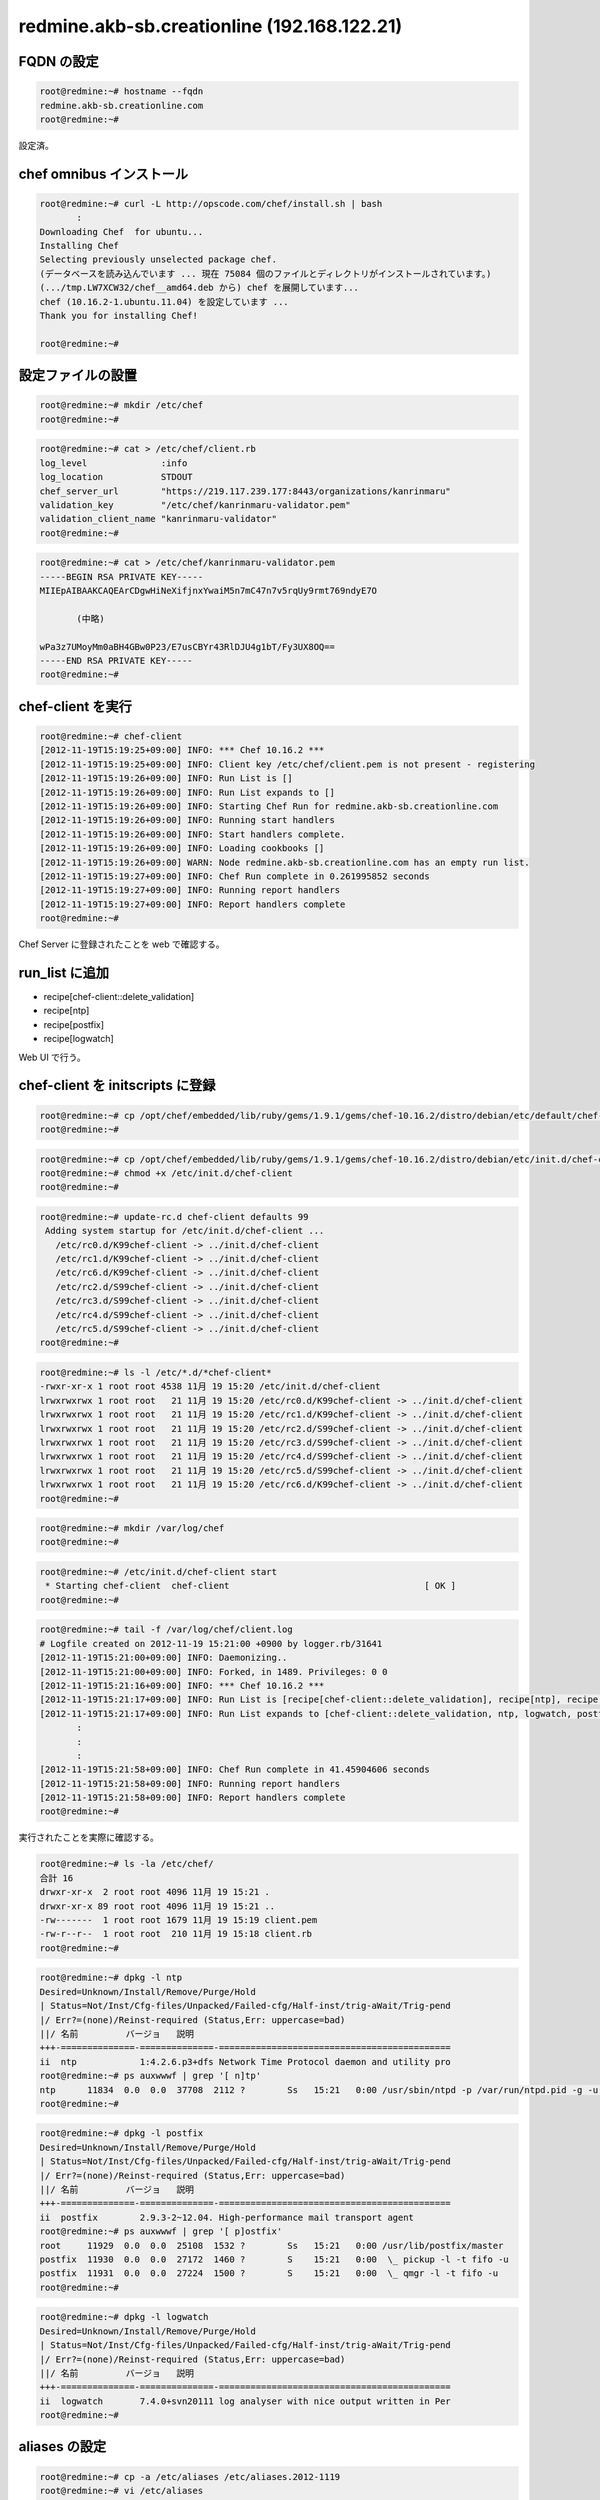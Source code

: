 redmine.akb-sb.creationline (192.168.122.21)
============================================

FQDN の設定
-----------

.. code-block:: console

 root@redmine:~# hostname --fqdn
 redmine.akb-sb.creationline.com
 root@redmine:~# 

設定済。

chef omnibus インストール
-------------------------

.. code-block:: console

 root@redmine:~# curl -L http://opscode.com/chef/install.sh | bash
	:
 Downloading Chef  for ubuntu...
 Installing Chef 
 Selecting previously unselected package chef.
 (データベースを読み込んでいます ... 現在 75084 個のファイルとディレクトリがインストールされています。)
 (.../tmp.LW7XCW32/chef__amd64.deb から) chef を展開しています...
 chef (10.16.2-1.ubuntu.11.04) を設定しています ...
 Thank you for installing Chef!
 
 root@redmine:~# 

設定ファイルの設置
------------------

.. code-block:: console

 root@redmine:~# mkdir /etc/chef
 root@redmine:~# 

.. code-block:: console

 root@redmine:~# cat > /etc/chef/client.rb
 log_level              :info
 log_location           STDOUT
 chef_server_url        "https://219.117.239.177:8443/organizations/kanrinmaru"
 validation_key         "/etc/chef/kanrinmaru-validator.pem"
 validation_client_name "kanrinmaru-validator"
 root@redmine:~# 

.. code-block:: console

 root@redmine:~# cat > /etc/chef/kanrinmaru-validator.pem
 -----BEGIN RSA PRIVATE KEY-----
 MIIEpAIBAAKCAQEArCDgwHiNeXifjnxYwaiM5n7mC47n7v5rqUy9rmt769ndyE7O
 
 	(中略)
 
 wPa3z7UMoyMm0aBH4GBw0P23/E7usCBYr43RlDJU4g1bT/Fy3UX8OQ==
 -----END RSA PRIVATE KEY-----
 root@redmine:~# 

chef-client を実行
------------------

.. code-block:: console

 root@redmine:~# chef-client 
 [2012-11-19T15:19:25+09:00] INFO: *** Chef 10.16.2 ***
 [2012-11-19T15:19:25+09:00] INFO: Client key /etc/chef/client.pem is not present - registering
 [2012-11-19T15:19:26+09:00] INFO: Run List is []
 [2012-11-19T15:19:26+09:00] INFO: Run List expands to []
 [2012-11-19T15:19:26+09:00] INFO: Starting Chef Run for redmine.akb-sb.creationline.com
 [2012-11-19T15:19:26+09:00] INFO: Running start handlers
 [2012-11-19T15:19:26+09:00] INFO: Start handlers complete.
 [2012-11-19T15:19:26+09:00] INFO: Loading cookbooks []
 [2012-11-19T15:19:26+09:00] WARN: Node redmine.akb-sb.creationline.com has an empty run list.
 [2012-11-19T15:19:27+09:00] INFO: Chef Run complete in 0.261995852 seconds
 [2012-11-19T15:19:27+09:00] INFO: Running report handlers
 [2012-11-19T15:19:27+09:00] INFO: Report handlers complete
 root@redmine:~# 

Chef Server に登録されたことを web で確認する。

run_list に追加
---------------

- recipe[chef-client::delete_validation]
- recipe[ntp]
- recipe[postfix]
- recipe[logwatch]

Web UI で行う。

chef-client を initscripts に登録
---------------------------------

.. code-block:: console

 root@redmine:~# cp /opt/chef/embedded/lib/ruby/gems/1.9.1/gems/chef-10.16.2/distro/debian/etc/default/chef-client /etc/default/
 root@redmine:~# 

.. code-block:: console

 root@redmine:~# cp /opt/chef/embedded/lib/ruby/gems/1.9.1/gems/chef-10.16.2/distro/debian/etc/init.d/chef-client /etc/init.d/
 root@redmine:~# chmod +x /etc/init.d/chef-client 
 root@redmine:~# 

.. code-block:: console

 root@redmine:~# update-rc.d chef-client defaults 99
  Adding system startup for /etc/init.d/chef-client ...
    /etc/rc0.d/K99chef-client -> ../init.d/chef-client
    /etc/rc1.d/K99chef-client -> ../init.d/chef-client
    /etc/rc6.d/K99chef-client -> ../init.d/chef-client
    /etc/rc2.d/S99chef-client -> ../init.d/chef-client
    /etc/rc3.d/S99chef-client -> ../init.d/chef-client
    /etc/rc4.d/S99chef-client -> ../init.d/chef-client
    /etc/rc5.d/S99chef-client -> ../init.d/chef-client
 root@redmine:~# 

.. code-block:: console

 root@redmine:~# ls -l /etc/*.d/*chef-client*
 -rwxr-xr-x 1 root root 4538 11月 19 15:20 /etc/init.d/chef-client
 lrwxrwxrwx 1 root root   21 11月 19 15:20 /etc/rc0.d/K99chef-client -> ../init.d/chef-client
 lrwxrwxrwx 1 root root   21 11月 19 15:20 /etc/rc1.d/K99chef-client -> ../init.d/chef-client
 lrwxrwxrwx 1 root root   21 11月 19 15:20 /etc/rc2.d/S99chef-client -> ../init.d/chef-client
 lrwxrwxrwx 1 root root   21 11月 19 15:20 /etc/rc3.d/S99chef-client -> ../init.d/chef-client
 lrwxrwxrwx 1 root root   21 11月 19 15:20 /etc/rc4.d/S99chef-client -> ../init.d/chef-client
 lrwxrwxrwx 1 root root   21 11月 19 15:20 /etc/rc5.d/S99chef-client -> ../init.d/chef-client
 lrwxrwxrwx 1 root root   21 11月 19 15:20 /etc/rc6.d/K99chef-client -> ../init.d/chef-client
 root@redmine:~# 

.. code-block:: console

 root@redmine:~# mkdir /var/log/chef
 root@redmine:~# 

.. code-block:: console

 root@redmine:~# /etc/init.d/chef-client start
  * Starting chef-client  chef-client                                     [ OK ] 
 root@redmine:~#

.. code-block:: console

 root@redmine:~# tail -f /var/log/chef/client.log 
 # Logfile created on 2012-11-19 15:21:00 +0900 by logger.rb/31641
 [2012-11-19T15:21:00+09:00] INFO: Daemonizing..
 [2012-11-19T15:21:00+09:00] INFO: Forked, in 1489. Privileges: 0 0
 [2012-11-19T15:21:16+09:00] INFO: *** Chef 10.16.2 ***
 [2012-11-19T15:21:17+09:00] INFO: Run List is [recipe[chef-client::delete_validation], recipe[ntp], recipe[logwatch], recipe[postfix]]
 [2012-11-19T15:21:17+09:00] INFO: Run List expands to [chef-client::delete_validation, ntp, logwatch, postfix]
  	:
 	:
 	:
 [2012-11-19T15:21:58+09:00] INFO: Chef Run complete in 41.45904606 seconds
 [2012-11-19T15:21:58+09:00] INFO: Running report handlers
 [2012-11-19T15:21:58+09:00] INFO: Report handlers complete
 root@redmine:~# 

実行されたことを実際に確認する。

.. code-block:: console

 root@redmine:~# ls -la /etc/chef/
 合計 16
 drwxr-xr-x  2 root root 4096 11月 19 15:21 .
 drwxr-xr-x 89 root root 4096 11月 19 15:21 ..
 -rw-------  1 root root 1679 11月 19 15:19 client.pem
 -rw-r--r--  1 root root  210 11月 19 15:18 client.rb
 root@redmine:~# 

.. code-block:: console

 root@redmine:~# dpkg -l ntp
 Desired=Unknown/Install/Remove/Purge/Hold
 | Status=Not/Inst/Cfg-files/Unpacked/Failed-cfg/Half-inst/trig-aWait/Trig-pend
 |/ Err?=(none)/Reinst-required (Status,Err: uppercase=bad)
 ||/ 名前         バージョ   説明
 +++-==============-==============-============================================
 ii  ntp            1:4.2.6.p3+dfs Network Time Protocol daemon and utility pro
 root@redmine:~# ps auxwwwf | grep '[ n]tp'
 ntp      11834  0.0  0.0  37708  2112 ?        Ss   15:21   0:00 /usr/sbin/ntpd -p /var/run/ntpd.pid -g -u 106:113
 root@redmine:~# 

.. code-block:: console

 root@redmine:~# dpkg -l postfix
 Desired=Unknown/Install/Remove/Purge/Hold
 | Status=Not/Inst/Cfg-files/Unpacked/Failed-cfg/Half-inst/trig-aWait/Trig-pend
 |/ Err?=(none)/Reinst-required (Status,Err: uppercase=bad)
 ||/ 名前         バージョ   説明
 +++-==============-==============-============================================
 ii  postfix        2.9.3-2~12.04. High-performance mail transport agent
 root@redmine:~# ps auxwwwf | grep '[ p]ostfix'
 root     11929  0.0  0.0  25108  1532 ?        Ss   15:21   0:00 /usr/lib/postfix/master
 postfix  11930  0.0  0.0  27172  1460 ?        S    15:21   0:00  \_ pickup -l -t fifo -u
 postfix  11931  0.0  0.0  27224  1500 ?        S    15:21   0:00  \_ qmgr -l -t fifo -u
 root@redmine:~# 

.. code-block:: console

 root@redmine:~# dpkg -l logwatch
 Desired=Unknown/Install/Remove/Purge/Hold
 | Status=Not/Inst/Cfg-files/Unpacked/Failed-cfg/Half-inst/trig-aWait/Trig-pend
 |/ Err?=(none)/Reinst-required (Status,Err: uppercase=bad)
 ||/ 名前         バージョ   説明
 +++-==============-==============-============================================
 ii  logwatch       7.4.0+svn20111 log analyser with nice output written in Per
 root@redmine:~# 

aliases の設定
--------------

.. code-block:: console

 root@redmine:~# cp -a /etc/aliases /etc/aliases.2012-1119
 root@redmine:~# vi /etc/aliases
 root@redmine:~# diff -u /etc/aliases.2012-1119 /etc/aliases
 --- /etc/aliases.2012-1119	2012-11-19 15:21:53.312177824 +0900
 +++ /etc/aliases	2012-11-19 15:23:36.318338684 +0900
 @@ -1,2 +1,6 @@
  # See man 5 aliases for format
  postmaster:    root
 +
 +# 2012/11/19 d-higuchi add
 +root: kanrinmaru@creationline.com
 +#
 root@redmine:~# newaliases 
 root@redmine:~# 

mysql::server のインストール
----------------------------

redmine のバックエンドを MySQL にするので run_list に追加。

- recipe[mysql::server]

.. code-block:: console

 root@redmine:~# chef-client 
 [2012-11-19T15:43:20+09:00] INFO: *** Chef 10.16.2 ***
 [2012-11-19T15:43:20+09:00] INFO: Run List is [recipe[chef-client::delete_validation], recipe[ntp], recipe[logwatch], recipe[postfix], recipe[mysql::server]]
 [2012-11-19T15:43:20+09:00] INFO: Run List expands to [chef-client::delete_validation, ntp, logwatch, postfix, mysql::server]
 [2012-11-19T15:43:20+09:00] INFO: Starting Chef Run for redmine.akb-sb.creationline.com
 [2012-11-19T15:43:20+09:00] INFO: Running start handlers
 [2012-11-19T15:43:20+09:00] INFO: Start handlers complete.
 [2012-11-19T15:43:21+09:00] INFO: Loading cookbooks [build-essential, chef-client, logwatch, mysql, ntp, openssl, perl, postfix]
	:
	:
	:
 [2012-11-19T15:43:52+09:00] INFO: Chef Run complete in 32.166642909 seconds
 [2012-11-19T15:43:52+09:00] INFO: Running report handlers
 [2012-11-19T15:43:52+09:00] INFO: Report handlers complete
 root@redmine:~# 

MySQL の root パスワードは

- /etc/mysql/grants.sql 
- /var/cache/local/preseeding/mysql-server.seed

に保存される。

redmine のインストール
----------------------

.. code-block:: console

 root@redmine:~# apt-get install redmine redmine-mysql
 パッケージリストを読み込んでいます... 完了
 依存関係ツリーを作成しています                
 状態情報を読み取っています... 完了
 以下の特別パッケージがインストールされます:
   dbconfig-common libjs-prototype libjs-scriptaculous libmemcache-client-ruby
   libmemcache-client-ruby1.8 libmysql-ruby libreadline5 libruby1.8
   libtzinfo-ruby libtzinfo-ruby1.8 rake ruby ruby-actionmailer-2.3
   ruby-actionpack-2.3 ruby-activerecord-2.3 ruby-activeresource-2.3
   ruby-activesupport-2.3 ruby-blankslate ruby-builder ruby-coderay ruby-i18n
   ruby-mysql ruby-net-ldap ruby-rack ruby-rails-2.3 ruby-rchardet
   ruby-text-format ruby-tmail ruby1.8 ruby1.8-dev rubygems unzip zip
 提案パッケージ:
   libsvn-ruby ruby-rmagick libopenid-ruby ri ruby-dev ruby1.8-examples ri1.8
 以下のパッケージが新たにインストールされます:
   dbconfig-common libjs-prototype libjs-scriptaculous libmemcache-client-ruby
   libmemcache-client-ruby1.8 libmysql-ruby libreadline5 libruby1.8
   libtzinfo-ruby libtzinfo-ruby1.8 rake redmine redmine-mysql ruby
   ruby-actionmailer-2.3 ruby-actionpack-2.3 ruby-activerecord-2.3
   ruby-activeresource-2.3 ruby-activesupport-2.3 ruby-blankslate ruby-builder
   ruby-coderay ruby-i18n ruby-mysql ruby-net-ldap ruby-rack ruby-rails-2.3
   ruby-rchardet ruby-text-format ruby-tmail ruby1.8 ruby1.8-dev rubygems unzip
   zip
 アップグレード: 0 個、新規インストール: 35 個、削除: 0 個、保留: 0 個。
 9,933 kB 中 0 B のアーカイブを取得する必要があります。
 この操作後に追加で 40.1 MB のディスク容量が消費されます。
 続行しますか [Y/n]? y
	:
	:
	:

- redmine/instances/default のデータベースを dbconfig-common で設定しますか？
	- [はい]
- redmine/instances/default が使うデータベースの種類
	- [mysql]
- データベースの管理権限を持つユーザのパスワード
	- /etc/mysql/grants.sql, /var/cache/local/preseeding/mysql-server.seed に記載あり
- redmine/instances/default 用の MySQL アプリケーションパスワード
	- [空白でランダムパスワードを生成する]

redmine の設定
--------------

メール通知のためのconfiguration.ymlの設定
http://redmine.jp/faq/general/mail_notification/

.. code-block:: console

 root@redmine:~# vi /etc/redmine/default/configuration.yml
 default:
   email_delivery:
     delivery_method: :smtp
     smtp_settings:
       address: localhost
       port: 25
       domain: creationline.com
 root@redmine:~# chown root.www-data /etc/redmine/default/configuration.yml
 root@redmine:~# chmod 640 /etc/redmine/default/configuration.yml
 root@redmine:~# 

SCM 各種コマンドのインストール

.. code-block:: console

 root@redmine:~# apt-get install subversion darcs mercurial cvs bzr git 
	:
	:
	:

apache2 のインストール
----------------------

redmine のフロントエンドを apache2 にするので run_list に追加。

- recipe[apache2]

.. code-block:: console

 root@redmine:~# chef-client 
 [2012-11-19T16:01:43+09:00] INFO: *** Chef 10.16.2 ***
 [2012-11-19T16:01:43+09:00] INFO: Run List is [recipe[chef-client::delete_validation], recipe[ntp], recipe[logwatch], recipe[postfix], recipe[mysql::server], recipe[apache2]]
	:
	:
	:
 [2012-11-19T16:01:59+09:00] INFO: Chef Run complete in 16.217573057 seconds
 [2012-11-19T16:01:59+09:00] INFO: Running report handlers
 [2012-11-19T16:01:59+09:00] INFO: Report handlers complete
 root@redmine:~# 

apt で libapache2-mod-passenger をインストール。

.. code-block:: console

 root@redmine:~# apt-get install libapache2-mod-passenger
 パッケージリストを読み込んでいます... 完了
 依存関係ツリーを作成しています                
 状態情報を読み取っています... 完了
 提案パッケージ:
   rails passenger-doc
 以下のパッケージが新たにインストールされます:
   libapache2-mod-passenger
 アップグレード: 0 個、新規インストール: 1 個、削除: 0 個、保留: 0 個。
 394 kB のアーカイブを取得する必要があります。
 この操作後に追加で 1,663 kB のディスク容量が消費されます。
	:
	:
	:
 * Reloading web server config apache2                                   [ OK ] 
 root@redmine:~# 

redmine と apache2 の連携
-------------------------

.. code-block:: console

 root@redmine:~# ln -s /usr/share/redmine/public /var/www/redmine
 root@redmine:~# 

.. code-block:: console

 root@redmine:~# cat > /etc/apache2/sites-available/redmine
 <VirtualHost \*:80>
         DocumentRoot /var/www/
         <Directory />
                 Options FollowSymLinks
                 AllowOverride None
         </Directory>
         <Directory /var/www/>
                 Options Indexes FollowSymLinks MultiViews
                 AllowOverride None
		RailsBaseURI /redmine
        </Directory>
 </VirtualHost>
 root@redmine:~# 

.. code-block:: console

 root@redmine:~# a2ensite redmine
 Enabling site redmine.
 To activate the new configuration, you need to run:
   service apache2 reload
 root@redmine:~# a2dissite default
 Site default disabled.
 To activate the new configuration, you need to run:
   service apache2 reload
 root@redmine:~# 

 root@redmine:~# /etc/init.d/apache2 reload
  * Reloading web server config apache2                                   [ OK ] 
 root@redmine:~#

redmine のユーザ登録
--------------------

まず、右上の「登録する」リンクからユーザ登録画面に移動する。
必要事項を埋めてボタンを押して登録する。
ただし、すぐに使えるようにはならず、管理者の承認が必要。

右上の「ログイン」から管理者でログインする。ID/PW は PrimeDrive を参照のこと。
左上の「管理」から「ユーザ」を選択し、フィルタのステータスを「すべて」にする。
そうすると仮登録になっているユーザも表示されるので、承認することでそのユーザがログインできるようになる。

..
 [EOF]
